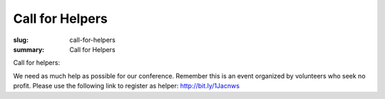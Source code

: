 Call for Helpers
##################

:slug: call-for-helpers
:summary: Call for Helpers

Call for helpers:

We need as much help as possible for our conference. Remember this is an event organized by volunteers who seek no profit. Please use the following link to register as helper: http://bit.ly/1Jacnws
